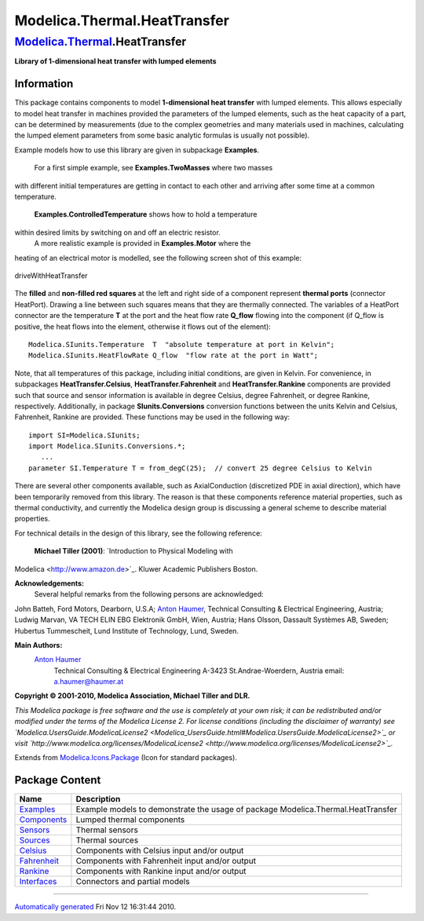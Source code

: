 =============================
Modelica.Thermal.HeatTransfer
=============================

`Modelica.Thermal <Modelica_Thermal.html#Modelica.Thermal>`_.HeatTransfer
-------------------------------------------------------------------------

**Library of 1-dimensional heat transfer with lumped elements**

Information
~~~~~~~~~~~

::

This package contains components to model **1-dimensional heat
transfer** with lumped elements. This allows especially to model heat
transfer in machines provided the parameters of the lumped elements,
such as the heat capacity of a part, can be determined by measurements
(due to the complex geometries and many materials used in machines,
calculating the lumped element parameters from some basic analytic
formulas is usually not possible).

Example models how to use this library are given in subpackage
**Examples**.
 For a first simple example, see **Examples.TwoMasses** where two masses
with different initial temperatures are getting in contact to each other
and arriving after some time at a common temperature.
 **Examples.ControlledTemperature** shows how to hold a temperature
within desired limits by switching on and off an electric resistor.
 A more realistic example is provided in **Examples.Motor** where the
heating of an electrical motor is modelled, see the following screen
shot of this example:

.. figure:: ../Resources/Images/Thermal/HeatTransfer/driveWithHeatTransfer.png
   :align: center
   :alt: driveWithHeatTransfer

   driveWithHeatTransfer
The **filled** and **non-filled red squares** at the left and right side
of a component represent **thermal ports** (connector HeatPort). Drawing
a line between such squares means that they are thermally connected. The
variables of a HeatPort connector are the temperature **T** at the port
and the heat flow rate **Q\_flow** flowing into the component (if
Q\_flow is positive, the heat flows into the element, otherwise it flows
out of the element):

::

       Modelica.SIunits.Temperature  T  "absolute temperature at port in Kelvin";
       Modelica.SIunits.HeatFlowRate Q_flow  "flow rate at the port in Watt";

Note, that all temperatures of this package, including initial
conditions, are given in Kelvin. For convenience, in subpackages
**HeatTransfer.Celsius**, **HeatTransfer.Fahrenheit** and
**HeatTransfer.Rankine** components are provided such that source and
sensor information is available in degree Celsius, degree Fahrenheit, or
degree Rankine, respectively. Additionally, in package
**SIunits.Conversions** conversion functions between the units Kelvin
and Celsius, Fahrenheit, Rankine are provided. These functions may be
used in the following way:

::

      import SI=Modelica.SIunits;
      import Modelica.SIunits.Conversions.*;
         ...
      parameter SI.Temperature T = from_degC(25);  // convert 25 degree Celsius to Kelvin

There are several other components available, such as AxialConduction
(discretized PDE in axial direction), which have been temporarily
removed from this library. The reason is that these components reference
material properties, such as thermal conductivity, and currently the
Modelica design group is discussing a general scheme to describe
material properties.

For technical details in the design of this library, see the following
reference:
 **Michael Tiller (2001)**: `Introduction to Physical Modeling with
Modelica <http://www.amazon.de>`_. Kluwer Academic Publishers Boston.

**Acknowledgements:**
 Several helpful remarks from the following persons are acknowledged:
John Batteh, Ford Motors, Dearborn, U.S.A; `Anton
Haumer <http://www.haumer.at/>`_, Technical Consulting & Electrical
Engineering, Austria; Ludwig Marvan, VA TECH ELIN EBG Elektronik GmbH,
Wien, Austria; Hans Olsson, Dassault Systèmes AB, Sweden; Hubertus
Tummescheit, Lund Institute of Technology, Lund, Sweden.

**Main Authors:**
    `Anton Haumer <http://www.haumer.at/>`_
     Technical Consulting & Electrical Engineering
     A-3423 St.Andrae-Woerdern, Austria
     email: `a.haumer@haumer.at <mailto:a.haumer@haumer.at>`_

**Copyright © 2001-2010, Modelica Association, Michael Tiller and DLR.**

*This Modelica package is free software and the use is completely at
your own risk; it can be redistributed and/or modified under the terms
of the Modelica License 2. For license conditions (including the
disclaimer of warranty) see
`Modelica.UsersGuide.ModelicaLicense2 <Modelica_UsersGuide.html#Modelica.UsersGuide.ModelicaLicense2>`_
or visit
`http://www.modelica.org/licenses/ModelicaLicense2 <http://www.modelica.org/licenses/ModelicaLicense2>`_.*

::

Extends from
`Modelica.Icons.Package <Modelica_Icons_Package.html#Modelica.Icons.Package>`_
(Icon for standard packages).

Package Content
~~~~~~~~~~~~~~~

+-----------------------------------------------------------------------------------------------------------------------------------------------------+------------------------------------------------------------------------------------+
| Name                                                                                                                                                | Description                                                                        |
+=====================================================================================================================================================+====================================================================================+
| |image8| `Examples <Modelica_Thermal_HeatTransfer_Examples.html#Modelica.Thermal.HeatTransfer.Examples>`_                                           | Example models to demonstrate the usage of package Modelica.Thermal.HeatTransfer   |
+-----------------------------------------------------------------------------------------------------------------------------------------------------+------------------------------------------------------------------------------------+
| |image9| `Components <Modelica_Thermal_HeatTransfer_Components.html#Modelica.Thermal.HeatTransfer.Components>`_                                     | Lumped thermal components                                                          |
+-----------------------------------------------------------------------------------------------------------------------------------------------------+------------------------------------------------------------------------------------+
| |image10| `Sensors <Modelica_Thermal_HeatTransfer_Sensors.html#Modelica.Thermal.HeatTransfer.Sensors>`_                                             | Thermal sensors                                                                    |
+-----------------------------------------------------------------------------------------------------------------------------------------------------+------------------------------------------------------------------------------------+
| |image11| `Sources <Modelica_Thermal_HeatTransfer_Sources.html#Modelica.Thermal.HeatTransfer.Sources>`_                                             | Thermal sources                                                                    |
+-----------------------------------------------------------------------------------------------------------------------------------------------------+------------------------------------------------------------------------------------+
| |image12| `Celsius <Modelica_Thermal_HeatTransfer_Celsius.html#Modelica.Thermal.HeatTransfer.Celsius>`_                                             | Components with Celsius input and/or output                                        |
+-----------------------------------------------------------------------------------------------------------------------------------------------------+------------------------------------------------------------------------------------+
| |image13| `Fahrenheit <Modelica_Thermal_HeatTransfer_Fahrenheit.html#Modelica.Thermal.HeatTransfer.Fahrenheit>`_                                    | Components with Fahrenheit input and/or output                                     |
+-----------------------------------------------------------------------------------------------------------------------------------------------------+------------------------------------------------------------------------------------+
| |image14| `Rankine <Modelica_Thermal_HeatTransfer_Rankine.html#Modelica.Thermal.HeatTransfer.Rankine>`_                                             | Components with Rankine input and/or output                                        |
+-----------------------------------------------------------------------------------------------------------------------------------------------------+------------------------------------------------------------------------------------+
| |image15| `Interfaces <Modelica_Thermal_HeatTransfer_Interfaces.html#Modelica.Thermal.HeatTransfer.Interfaces>`_                                    | Connectors and partial models                                                      |
+-----------------------------------------------------------------------------------------------------------------------------------------------------+------------------------------------------------------------------------------------+

--------------

`Automatically generated <http://www.3ds.com/>`_ Fri Nov 12 16:31:44
2010.

.. |Modelica.Thermal.HeatTransfer.Examples| image:: Modelica.Thermal.HeatTransfer.ExamplesS.png
.. |Modelica.Thermal.HeatTransfer.Components| image:: Modelica.Thermal.HeatTransfer.ComponentsS.png
.. |Modelica.Thermal.HeatTransfer.Sensors| image:: Modelica.Thermal.HeatTransfer.SensorsS.png
.. |Modelica.Thermal.HeatTransfer.Sources| image:: Modelica.Thermal.HeatTransfer.SourcesS.png
.. |Modelica.Thermal.HeatTransfer.Celsius| image:: Modelica.Thermal.HeatTransfer.CelsiusS.png
.. |Modelica.Thermal.HeatTransfer.Fahrenheit| image:: Modelica.Thermal.HeatTransfer.CelsiusS.png
.. |Modelica.Thermal.HeatTransfer.Rankine| image:: Modelica.Thermal.HeatTransfer.CelsiusS.png
.. |Modelica.Thermal.HeatTransfer.Interfaces| image:: Modelica.Thermal.HeatTransfer.InterfacesS.png
.. |image8| image:: Modelica.Thermal.HeatTransfer.ExamplesS.png
.. |image9| image:: Modelica.Thermal.HeatTransfer.ComponentsS.png
.. |image10| image:: Modelica.Thermal.HeatTransfer.SensorsS.png
.. |image11| image:: Modelica.Thermal.HeatTransfer.SourcesS.png
.. |image12| image:: Modelica.Thermal.HeatTransfer.CelsiusS.png
.. |image13| image:: Modelica.Thermal.HeatTransfer.CelsiusS.png
.. |image14| image:: Modelica.Thermal.HeatTransfer.CelsiusS.png
.. |image15| image:: Modelica.Thermal.HeatTransfer.InterfacesS.png

